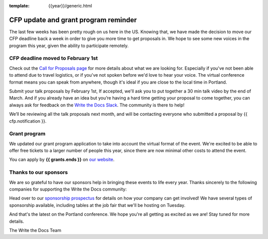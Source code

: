 :template: {{year}}/generic.html

.. post:: Jan 22, {{year}}
   :tags: {{shortcode}}-{{year}}, website, cfp, tickets

CFP update and grant program reminder
=====================================

The last few weeks has been pretty rough on us here in the US.
Knowing that,
we have made the decision to move our CFP deadline back a week in order to give you more time to get proposals in.
We hope to see some new voices in the program this year,
given the ability to participate remotely.

CFP deadline moved to February 1st
----------------------------------

Check out the `Call for Proposals page <https://www.writethedocs.org/conf/{{shortcode}}/{{year}}/cfp/#submit-your-proposal>`_ for more details about what we are looking for.
Especially if you've not been able to attend due to travel logistics, or if you've not spoken before we'd love to hear your voice.
The virtual conference format means you can speak from anywhere, though it's ideal if you are close to the local time in Portland.

Submit your talk proposals by February 1st,
If accepted,
we'll ask you to put together a 30 min talk video by the end of March.
And if you already have an idea but you’re having a hard time getting your proposal to come together,
you can always ask for feedback on the `Write the Docs Slack <https://www.writethedocs.org/slack/>`_.
The community is there to help!

We’ll be reviewing all the talk proposals next month, and will be contacting everyone who submitted a proposal by {{ cfp.notification }}.

Grant program
-------------

We updated our grant program application to take into account the virtual format of the event.
We're excited to be able to offer free tickets to a larger number of people this year, since there are now minimal other costs to attend the event.

You can apply by **{{ grants.ends }}** on `our website <https://www.writethedocs.org/conf/{{shortcode}}/{{year}}/opportunity-grants/>`_.

Thanks to our sponsors
----------------------

We are so grateful to have our sponsors help in bringing these events to life every year. Thanks sincerely to the following companies for supporting the Write the Docs community:

.. datatemplate::
   :source: /_data/{{shortcode}}-{{year}}-config.yaml
   :template: {{year}}/sponsors-simplelist.rst

Head over to our `sponsorship prospectus <https://www.writethedocs.org/conf/{{shortcode}}/{{year}}/sponsors/prospectus/>`_ for details on how your company can get involved!
We have several types of sponsorship available, including tables at the job fair that we'll be hosting on Tuesday.

And that's the latest on the Portland conference. We hope you're all getting as excited as we are! Stay tuned for more details.

The Write the Docs Team